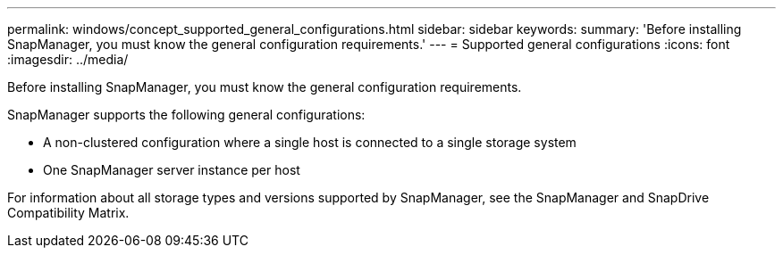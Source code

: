 ---
permalink: windows/concept_supported_general_configurations.html
sidebar: sidebar
keywords: 
summary: 'Before installing SnapManager, you must know the general configuration requirements.'
---
= Supported general configurations
:icons: font
:imagesdir: ../media/

[.lead]
Before installing SnapManager, you must know the general configuration requirements.

SnapManager supports the following general configurations:

* A non-clustered configuration where a single host is connected to a single storage system
* One SnapManager server instance per host

For information about all storage types and versions supported by SnapManager, see the SnapManager and SnapDrive Compatibility Matrix.
